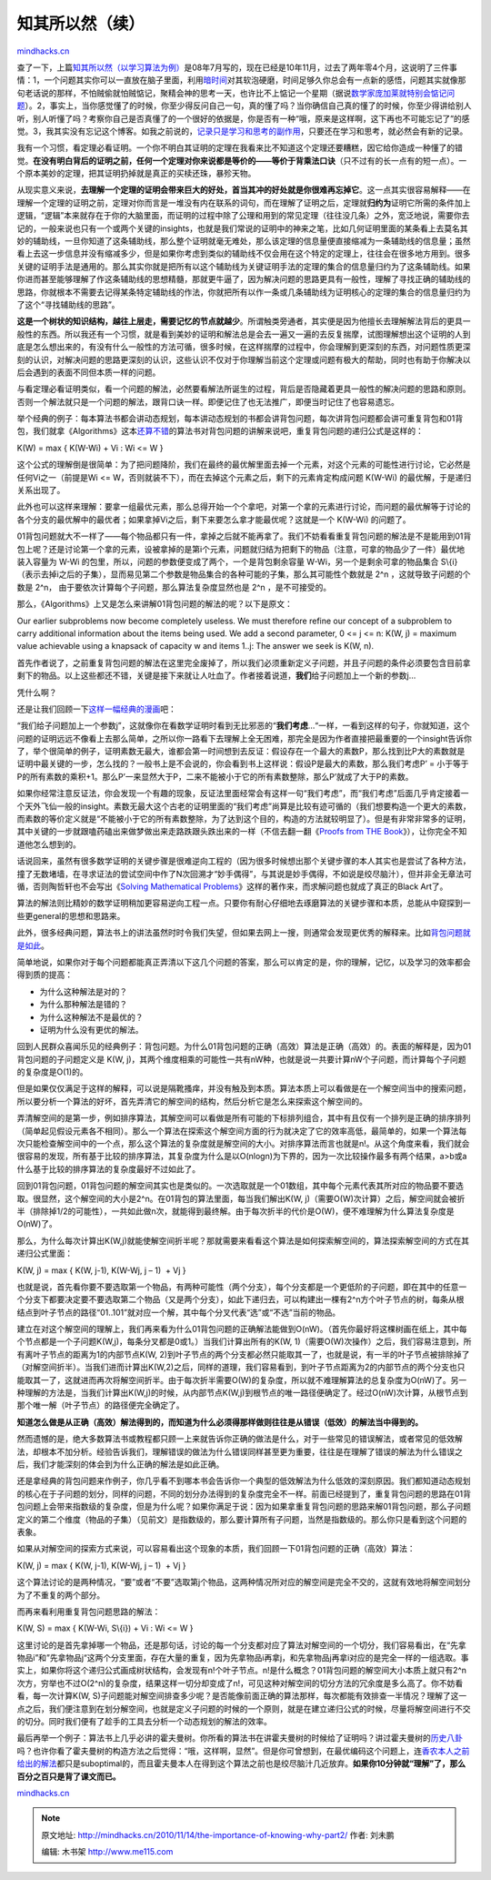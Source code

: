 .. _201011_the-importance-of-knowing-why-part2:

知其所以然（续）
================

`mindhacks.cn <http://mindhacks.cn/2010/11/14/the-importance-of-knowing-why-part2/>`__

查了一下，上篇\ `知其所以然（以学习算法为例） <http://mindhacks.cn/2008/07/07/the-importance-of-knowing-why/>`__\ 是08年7月写的，现在已经是10年11月，过去了两年零4个月，这说明了三件事情：1，一个问题其实你可以一直放在脑子里面，利用\ `暗时间 <http://mindhacks.cn/2009/12/20/dark-time/>`__\ 对其软泡硬磨，时间足够久你总会有一点新的感悟，问题其实就像那句老话说的那样，不怕贼偷就怕贼惦记，聚精会神的思考一天，也许比不上惦记一个星期（据说\ `数学家庞加莱就特别会惦记问题 <http://blog.csdn.net/pongba/archive/2008/07/24/2705151.aspx>`__\ ）。2，事实上，当你感觉懂了的时候，你至少得反问自己一句，真的懂了吗？当你确信自己真的懂了的时候，你至少得讲给别人听，别人听懂了吗？考察你自己是否真懂了的一个很好的依据是，你是否有一种“哦，原来是这样啊，这下再也不可能忘记了”的感觉。3，我其实没有忘记这个博客。如我之前说的，\ `记录只是学习和思考的副作用 <http://mindhacks.cn/2009/02/15/why-you-should-start-blogging-now/>`__\ ，只要还在学习和思考，就必然会有新的记录。

我有一个习惯，看定理必看证明。一个你不明白其证明的定理在我看来比不知道这个定理还要糟糕，因它给你造成一种懂了的错觉。\ **在没有明白背后的证明之前，任何一个定理对你来说都是等价的——等价于背乘法口诀**\ （只不过有的长一点有的短一点）。一个原本美妙的定理，把其证明扔掉就是真正的买椟还珠，暴殄天物。

从现实意义来说，\ **去理解一个定理的证明会带来巨大的好处，首当其冲的好处就是你很难再忘掉它**\ 。这一点其实很容易解释——在理解一个定理的证明之前，定理对你而言是一堆没有内在联系的词句，而在理解了证明之后，定理就\ **归约为**\ 证明它所需的条件加上逻辑，“逻辑”本来就存在于你的大脑里面，而证明的过程中除了公理和用到的常见定理（往往没几条）之外，宽泛地说，需要你去记的，一般来说也只有一个或两个关键的insights，也就是我们常说的证明中的神来之笔，比如几何证明里面的某条看上去莫名其妙的辅助线，一旦你知道了这条辅助线，那么整个证明就毫无难处，那么该定理的信息量便直接缩减为一条辅助线的信息量；虽然看上去这一步信息并没有缩减多少，但是如果你考虑到类似的辅助线不仅会用在这个特定的定理上，往往会在很多地方用到。很多关键的证明手法是通用的。那么其实你就是把所有以这个辅助线为关键证明手法的定理的集合的信息量归约为了这条辅助线。如果你进而甚至能够理解了作这条辅助线的思想精髓，那就更牛逼了，因为解决问题的思路更具有一般性，理解了寻找正确的辅助线的思路，你就根本不需要去记得某条特定辅助线的作法，你就把所有以作一条或几条辅助线为证明核心的定理的集合的信息量归约为了这个“寻找辅助线的思路”。

**这是一个树状的知识结构，越往上层走，需要记忆的节点就越少**\ 。所谓触类旁通者，其实便是因为他擅长去理解解法背后的更具一般性的东西。所以我还有一个习惯，就是看到美妙的证明和解法总是会去一遍又一遍的去反复揣摩，试图理解想出这个证明的人到底是怎么想出来的，有没有什么一般性的方法可循，很多时候，在这样揣摩的过程中，你会理解到更深刻的东西，对问题性质更深刻的认识，对解决问题的思路更深刻的认识，这些认识不仅对于你理解当前这个定理或问题有极大的帮助，同时也有助于你解决以后会遇到的表面不同但本质一样的问题。

与看定理必看证明类似，看一个问题的解法，必然要看解法所诞生的过程，背后是否隐藏着更具一般性的解决问题的思路和原则。否则一个解法就只是一个问题的解法，跟背口诀一样。即便记住了也无法推广，即便当时记住了也容易遗忘。

举个经典的例子：每本算法书都会讲动态规划，每本讲动态规划的书都会讲背包问题，每次讲背包问题都会讲可重复背包和01背包，我们就拿《Algorithms》这本\ `还算不错 <http://book.douban.com/review/1325850/>`__\ 的算法书对背包问题的讲解来说吧，重复背包问题的递归公式是这样的：

K(W) = max { K(W-Wi) + Vi : Wi <= W }

这个公式的理解倒是很简单：为了把问题降阶，我们在最终的最优解里面去掉一个元素，对这个元素的可能性进行讨论，它必然是任何Vi之一（前提是Wi
<= W，否则就装不下），而在去掉这个元素之后，剩下的元素肯定构成问题
K(W-Wi) 的最优解，于是递归关系出现了。

此外也可以这样来理解：要拿一组最优元素，那么总得开始一个个拿吧，对第一个拿的元素进行讨论，而问题的最优解等于讨论的各个分支的最优解中的最优者；如果拿掉Vi之后，剩下来要怎么拿才能最优呢？这就是一个
K(W-Wi) 的问题了。

01背包问题就大不一样了——每个物品都只有一件，拿掉之后就不能再拿了。我们不妨看看重复背包问题的解法是不是能用到01背包上呢？还是讨论第一个拿的元素，设被拿掉的是第i个元素，问题就归结为把剩下的物品（注意，可拿的物品少了一件）最优地装入容量为
W-Wi 的包里，所以，问题的参数便变成了两个，一个是背包剩余容量
W-Wi，另一个是剩余可拿的物品集合 S\\{i}
（表示去掉i之后的子集），显而易见第二个参数是物品集合的各种可能的子集，那么其可能性个数就是
2^n ，这就导致子问题的个数是 2^n，
由于要依次计算每个子问题，那么算法复杂度显然也是 2^n ，是不可接受的。

那么，《Algorithms》上又是怎么来讲解01背包问题的解法的呢？以下是原文：

Our earlier subproblems now become completely useless. We must therefore
refine our concept of a subproblem to carry additional information about
the items being used. We add a second parameter, 0 <= j <= n: K(W, j) =
maximum value achievable using a knapsack of capacity w and items 1..j:
The answer we seek is K(W, n).

首先作者说了，之前重复背包问题的解法在这里完全废掉了，所以我们必须重新定义子问题，并且子问题的条件必须要包含目前拿剩下的物品。以上这些都还不错，关键是接下来就让人吐血了。作者接着说道，\ **我们**\ 给子问题加上一个新的参数j…

凭什么啊？

还是让我们回顾一下\ `这样一幅经典的漫画 <http://images.google.com/images?hl=en&source=imghp&biw=1024&bih=620&q=then+a+miracle+occurs&gbv=2&aq=f&aqi=g3g-m6&aql=&oq=&gs_rfai=>`__\ 吧：

|image|

“我们给子问题加上一个参数j”，这就像你在看数学证明时看到无比邪恶的“\ **我们考虑**\ …“一样，一看到这样的句子，你就知道，这个问题的证明远远不像看上去那么简单，之所以你一路看下去理解上全无困难，那完全是因为作者直接把最重要的一个insight告诉你了，举个很简单的例子，证明素数无最大，谁都会第一时间想到去反证：假设存在一个最大的素数P，那么找到比P大的素数就是证明中最关键的一步，怎么找的？一般书上是不会说的，你会看到书上这样说：假设P是最大的素数，那么我们考虑P’
=
小于等于P的所有素数的乘积+1。那么P’一来显然大于P，二来不能被小于它的所有素数整除，那么P’就成了大于P的素数。

如果你经常注意反证法，你会发现一个有趣的现象，反证法里面经常会有这样一句“我们考虑”，而“我们考虑”后面几乎肯定接着一个天外飞仙一般的insight。素数无最大这个古老的证明里面的“我们考虑”尚算是比较有迹可循的（我们想要构造一个更大的素数，而素数的等价定义就是“不能被小于它的所有素数整除，为了达到这个目的，构造的方法就较明显了）。但是有非常非常多的证明，其中关键的一步就跟嗑药磕出来做梦做出来走路跌跟头跌出来的一样（不信去翻一翻《\ `Proofs
from THE
Book <http://www.amazon.com/Proofs-BOOK-Martin-Aigner/dp/3540404600>`__\ 》），让你完全不知道他怎么想到的。

话说回来，虽然有很多数学证明的关键步骤是很难逆向工程的（因为很多时候想出那个关键步骤的本人其实也是尝试了各种方法，撞了无数堵墙，在寻求证法的尝试空间中作了N次回溯才“妙手偶得”，与其说是妙手偶得，不如说是绞尽脑汁），但并非全无章法可循，否则陶哲轩也不会写出《\ `Solving
Mathematical
Problems <http://www.amazon.com/Solving-Mathematical-Problems-Personal-Perspective/dp/0199205604>`__\ 》这样的著作来，而求解问题也就成了真正的Black
Art了。

算法的解法则比精妙的数学证明稍加更容易逆向工程一点。只要你有耐心仔细地去琢磨算法的关键步骤和本质，总能从中窥探到一些更general的思想和思路来。

此外，很多经典问题，算法书上的讲法虽然时时令我们失望，但如果去网上一搜，则通常会发现更优秀的解释来。比如\ `背包问题就是如此 <http://www.google.com/webhp?hl=en#sclient=psy&hl=en&site=webhp&source=hp&q=%E8%83%8C%E5%8C%85%E9%97%AE%E9%A2%98+%E8%A7%A3%E7%A9%BA%E9%97%B4&aq=f&aqi=&aql=&oq=&gs_rfai=&pbx=1&fp=ab43752bbefd1914>`__\ 。

简单地说，如果你对于每个问题都能真正弄清以下这几个问题的答案，那么可以肯定的是，你的理解，记忆，以及学习的效率都会得到质的提高：

-  为什么这种解法是对的？
-  为什么那种解法是错的？
-  为什么这种解法不是最优的？
-  证明为什么没有更优的解法。

回到人民群众喜闻乐见的经典例子：背包问题。为什么01背包问题的正确（高效）算法是正确（高效）的。表面的解释是，因为01背包问题的子问题定义是
K(W,
j)，其两个维度相乘的可能性一共有nW种，也就是说一共要计算nW个子问题，而计算每个子问题的复杂度是O(1)的。

但是如果仅仅满足于这样的解释，可以说是隔靴搔痒，并没有触及到本质。算法本质上可以看做是在一个解空间当中的搜索问题，所以要分析一个算法的好坏，首先弄清它的解空间的结构，然后分析它是怎么来探索这个解空间的。

弄清解空间的是第一步，例如排序算法，其解空间可以看做是所有可能的下标排列组合，其中有且仅有一个排列是正确的排序排列（简单起见假设元素各不相同）。那么一个算法在探索这个解空间方面的行为就决定了它的效率高低，最简单的，如果一个算法每次只能检查解空间中的一个点，那么这个算法的复杂度就是解空间的大小。对排序算法而言也就是n!。从这个角度来看，我们就会很容易的发现，所有基于比较的排序算法，其复杂度为什么是以O(nlogn)为下界的，因为一次比较操作最多有两个结果，a>b或a什么基于比较的排序算法的复杂度最好不过如此了。

回到01背包问题，01背包问题的解空间其实也是类似的。一次选取就是一个01数组，其中每个元素代表其所对应的物品要不要选取。很显然，这个解空间的大小是2^n。在01背包的算法里面，每当我们解出K(W,
j)（需要O(W)次计算）之后，解空间就会被折半（排除掉1/2的可能性），一共如此做n次，就能得到最终解。由于每次折半的代价是O(W)，便不难理解为什么算法复杂度是O(nW)了。

那么，为什么每次计算出K(W,j)就能使解空间折半呢？那就需要来看看这个算法是如何探索解空间的，算法探索解空间的方式在其递归公式里面：

K(W, j) = max { K(W, j-1), K(W-Wj, j – 1)  + Vj }

也就是说，首先看你要不要选取第一个物品，有两种可能性（两个分支），每个分支都是一个更低阶的子问题，即在其中的任意一个分支下都要决定要不要选取第二个物品（又是两个分支），如此下递归去，可以构建出一棵有2^n方个叶子节点的树，每条从根结点到叶子节点的路径“01..101”就对应一个解，其中每个分叉代表“选”或“不选”当前的物品。

建立在对这个解空间的理解上，我们再来看为什么01背包问题的正确解法能做到O(nW)。（首先你最好将这棵树画在纸上，其中每个节点都是一个子问题K(W,j)，每条分叉都是0或1。）当我们计算出所有的K(W,
1)（需要O(W)次操作）之后，我们容易注意到，所有离叶子节点的距离为1的内部节点K(W,
2)到叶子节点的两个分支都必然只能取其一了，也就是说，有一半的叶子节点被排除掉了（对解空间折半）。当我们进而计算出K(W,2)之后，同样的道理，我们容易看到，到叶子节点距离为2的内部节点的两个分支也只能取其一了，这就进而再次将解空间折半。由于每次折半需要O(W)的复杂度，所以就不难理解算法的总复杂度为O(nW)了。另一种理解的方法是，当我们计算出K(W,j)的时候，从内部节点K(W,j)到根节点的唯一路径便确定了。经过O(nW)次计算，从根节点到那个唯一解（叶子节点）的路径便完全确定了。

**知道怎么做是从正确（高效）解法得到的，而知道为什么必须得那样做则往往是从错误（低效）的解法当中得到的。**

然而遗憾的是，绝大多数算法书或教程都只顾一上来就告诉你正确的做法是什么，对于一些常见的错误解法，或者常见的低效解法，却根本不加分析。经验告诉我们，理解错误的做法为什么错误同样甚至更为重要，往往是在理解了错误的解法为什么错误之后，我们才能深刻的体会到为什么正确的解法是如此正确。

还是拿经典的背包问题来作例子，你几乎看不到哪本书会告诉你一个典型的低效解法为什么低效的深刻原因。我们都知道动态规划的核心在于子问题的划分，同样的问题，不同的划分办法得到的复杂度完全不一样。前面已经提到了，重复背包问题的思路在01背包问题上会带来指数级的复杂度，但是为什么呢？如果你满足于说：因为如果拿重复背包问题的思路来解01背包问题，那么子问题定义的第二个维度（物品的子集）（见前文）是指数级的，那么要计算所有子问题，当然是指数级的。那么你只是看到这个问题的表象。

如果从对解空间的探索方式来说，可以容易看出这个现象的本质，我们回顾一下01背包问题的正确（高效）算法：

K(W, j) = max { K(W, j-1), K(W-Wj, j – 1)  + Vj }

这个算法讨论的是两种情况，“要”或者“不要”选取第j个物品，这两种情况所对应的解空间是完全不交的，这就有效地将解空间划分为了不重复的两个部分。

而再来看利用重复背包问题思路的解法：

K(W, S) = max { K(W-Wi, S\\{i}) + Vi : Wi <= W }

这里讨论的是首先拿掉哪一个物品，还是那句话，讨论的每一个分支都对应了算法对解空间的一个切分，我们容易看出，在“先拿物品i”和”先拿物品j“这两个分支里面，存在大量的重复，因为先拿物品i再拿j，和先拿物品j再拿i对应的是完全一样的一组选取。事实上，如果你将这个递归公式画成树状结构，会发现有n!个叶子节点。n!是什么概念？01背包问题的解空间大小本质上就只有2^n次方，穷举也不过O(2^n)的复杂度，结果这样一切分却变成了n!，可见这种对解空间的切分方法的冗余度是多么高了。你不妨看看，每一次计算K(W,
S)子问题能对解空间排查多少呢？是否能像前面正确的算法那样，每次都能有效排查一半情况？理解了这一点之后，我们便注意到在划分解空间，也就是定义子问题的时候的一个原则，就是在建立递归公式的时候，尽量将解空间进行不交的切分。同时我们便有了趁手的工具去分析一个动态规划的解法的效率。

最后再举一个例子：算法书上几乎必讲的霍夫曼树。你所看的算法书在讲霍夫曼树的时候给了证明吗？讲过霍夫曼树的\ `历史八卦 <http://en.wikipedia.org/wiki/Huffman_tree#History>`__\ 吗？也许你看了霍夫曼树的构造方法之后觉得：“哦，这样啊，显然”。但是你可曾想到，在最优编码这个问题上，连\ `香农本人之前给出的解法 <http://en.wikipedia.org/wiki/Shannon-Fano_coding>`__\ 都只是suboptimal的，而且霍夫曼本人在得到这个算法之前也是绞尽脑汁几近放弃。\ **如果你10分钟就“理解”了，那么百分之百只是背了课文而已。**

`mindhacks.cn <http://mindhacks.cn/2010/11/14/the-importance-of-knowing-why-part2/>`__

.. |image| image:: http://mindhacks.cn/wp-content/uploads/2009/02/clip-image003.gif

.. note::
    原文地址: http://mindhacks.cn/2010/11/14/the-importance-of-knowing-why-part2/ 
    作者: 刘未鹏 

    编辑: 木书架 http://www.me115.com